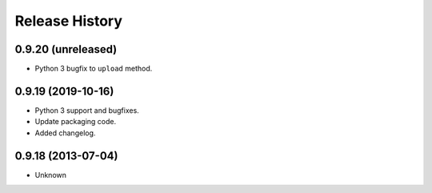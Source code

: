.. :changelog:

Release History
---------------

0.9.20 (unreleased)
+++++++++++++++++++

- Python 3 bugfix to ``upload`` method.


0.9.19 (2019-10-16)
++++++++++++++++++

- Python 3 support and bugfixes.
- Update packaging code.
- Added changelog.


0.9.18 (2013-07-04)
++++++++++++++++++

- Unknown

